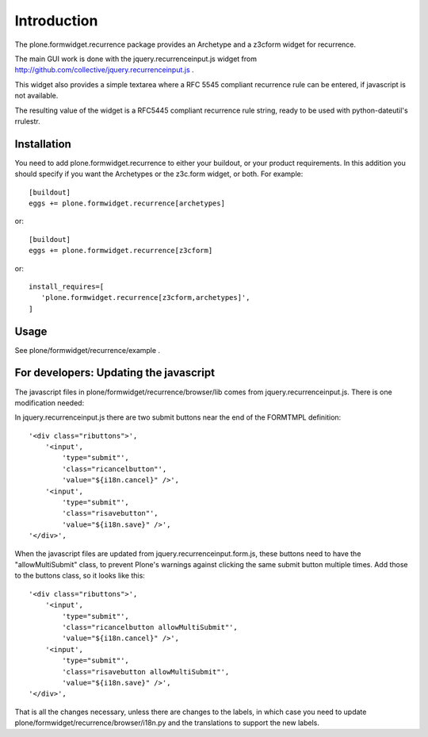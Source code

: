 Introduction
============

The plone.formwidget.recurrence package provides an Archetype and a z3cform
widget for recurrence.

The main GUI work is done with the jquery.recurrenceinput.js widget from
http://github.com/collective/jquery.recurrenceinput.js .

This widget also provides a simple textarea where a RFC 5545
compliant recurrence rule can be entered, if javascript is not available.

The resulting value of the widget is a RFC5445 compliant recurrence rule
string, ready to be used with python-dateutil's rrulestr.


Installation
------------

You need to add plone.formwidget.recurrence to either your buildout, or 
your product requirements. In this addition you should specify if you
want the Archetypes or the z3c.form widget, or both. For example::

  [buildout]
  eggs += plone.formwidget.recurrence[archetypes]
    
or:: 

  [buildout]
  eggs += plone.formwidget.recurrence[z3cform]
    
or::

  install_requires=[
     'plone.formwidget.recurrence[z3cform,archetypes]',
  ]


Usage
-----

See plone/formwidget/recurrence/example .


For developers: Updating the javascript
---------------------------------------

The javascript files in plone/formwidget/recurrence/browser/lib comes from
jquery.recurrenceinput.js. There is one modification needed:

In jquery.recurrenceinput.js there are two submit buttons near the end
of the FORMTMPL definition::

                '<div class="ributtons">',
                    '<input',
                        'type="submit"',
                        'class="ricancelbutton"',
                        'value="${i18n.cancel}" />',
                    '<input',
                        'type="submit"',
                        'class="risavebutton"',
                        'value="${i18n.save}" />',
                '</div>',

When the javascript files are updated from jquery.recurrenceinput.form.js, 
these buttons need to have the "allowMultiSubmit" class, to prevent Plone's
warnings against clicking the same submit button multiple times. Add those
to the buttons class, so it looks like this::

                '<div class="ributtons">',
                    '<input',
                        'type="submit"',
                        'class="ricancelbutton allowMultiSubmit"',
                        'value="${i18n.cancel}" />',
                    '<input',
                        'type="submit"',
                        'class="risavebutton allowMultiSubmit"',
                        'value="${i18n.save}" />',
                '</div>',


That is all the changes necessary, unless there are changes to the labels, in which
case you need to update plone/formwidget/recurrence/browser/i18n.py and the translations
to support the new labels.
